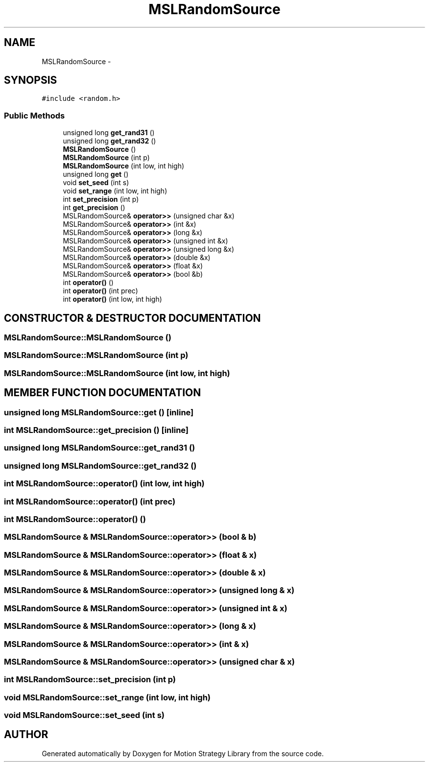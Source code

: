 .TH "MSLRandomSource" 3 "26 Feb 2002" "Motion Strategy Library" \" -*- nroff -*-
.ad l
.nh
.SH NAME
MSLRandomSource \- 
.SH SYNOPSIS
.br
.PP
\fC#include <random.h>\fP
.PP
.SS "Public Methods"

.in +1c
.ti -1c
.RI "unsigned long \fBget_rand31\fP ()"
.br
.ti -1c
.RI "unsigned long \fBget_rand32\fP ()"
.br
.ti -1c
.RI "\fBMSLRandomSource\fP ()"
.br
.ti -1c
.RI "\fBMSLRandomSource\fP (int p)"
.br
.ti -1c
.RI "\fBMSLRandomSource\fP (int low, int high)"
.br
.ti -1c
.RI "unsigned long \fBget\fP ()"
.br
.ti -1c
.RI "void \fBset_seed\fP (int s)"
.br
.ti -1c
.RI "void \fBset_range\fP (int low, int high)"
.br
.ti -1c
.RI "int \fBset_precision\fP (int p)"
.br
.ti -1c
.RI "int \fBget_precision\fP ()"
.br
.ti -1c
.RI "MSLRandomSource& \fBoperator>>\fP (unsigned char &x)"
.br
.ti -1c
.RI "MSLRandomSource& \fBoperator>>\fP (int &x)"
.br
.ti -1c
.RI "MSLRandomSource& \fBoperator>>\fP (long &x)"
.br
.ti -1c
.RI "MSLRandomSource& \fBoperator>>\fP (unsigned int &x)"
.br
.ti -1c
.RI "MSLRandomSource& \fBoperator>>\fP (unsigned long &x)"
.br
.ti -1c
.RI "MSLRandomSource& \fBoperator>>\fP (double &x)"
.br
.ti -1c
.RI "MSLRandomSource& \fBoperator>>\fP (float &x)"
.br
.ti -1c
.RI "MSLRandomSource& \fBoperator>>\fP (bool &b)"
.br
.ti -1c
.RI "int \fBoperator()\fP ()"
.br
.ti -1c
.RI "int \fBoperator()\fP (int prec)"
.br
.ti -1c
.RI "int \fBoperator()\fP (int low, int high)"
.br
.in -1c
.SH "CONSTRUCTOR & DESTRUCTOR DOCUMENTATION"
.PP 
.SS "MSLRandomSource::MSLRandomSource ()"
.PP
.SS "MSLRandomSource::MSLRandomSource (int p)"
.PP
.SS "MSLRandomSource::MSLRandomSource (int low, int high)"
.PP
.SH "MEMBER FUNCTION DOCUMENTATION"
.PP 
.SS "unsigned long MSLRandomSource::get ()\fC [inline]\fP"
.PP
.SS "int MSLRandomSource::get_precision ()\fC [inline]\fP"
.PP
.SS "unsigned long MSLRandomSource::get_rand31 ()"
.PP
.SS "unsigned long MSLRandomSource::get_rand32 ()"
.PP
.SS "int MSLRandomSource::operator() (int low, int high)"
.PP
.SS "int MSLRandomSource::operator() (int prec)"
.PP
.SS "int MSLRandomSource::operator() ()"
.PP
.SS "MSLRandomSource & MSLRandomSource::operator>> (bool & b)"
.PP
.SS "MSLRandomSource & MSLRandomSource::operator>> (float & x)"
.PP
.SS "MSLRandomSource & MSLRandomSource::operator>> (double & x)"
.PP
.SS "MSLRandomSource & MSLRandomSource::operator>> (unsigned long & x)"
.PP
.SS "MSLRandomSource & MSLRandomSource::operator>> (unsigned int & x)"
.PP
.SS "MSLRandomSource & MSLRandomSource::operator>> (long & x)"
.PP
.SS "MSLRandomSource & MSLRandomSource::operator>> (int & x)"
.PP
.SS "MSLRandomSource & MSLRandomSource::operator>> (unsigned char & x)"
.PP
.SS "int MSLRandomSource::set_precision (int p)"
.PP
.SS "void MSLRandomSource::set_range (int low, int high)"
.PP
.SS "void MSLRandomSource::set_seed (int s)"
.PP


.SH "AUTHOR"
.PP 
Generated automatically by Doxygen for Motion Strategy Library from the source code.